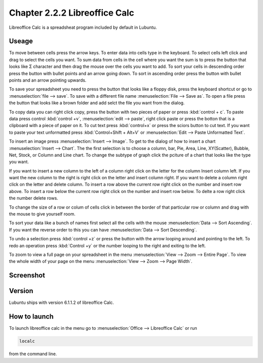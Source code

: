 Chapter 2.2.2 Libreoffice Calc
==============================

Libreoffice Calc is a spreadsheat program included by default in Lubuntu.

Useage
------
To move between cells press the arrow keys. To enter data into cells type in the keyboard. To select cells left click and drag to select the cells you want. To sum data from cells in the cell where you want the sum is to press the button that looks like Σ character and then drag the mouse over the cells you want to add. To sort your cells in descending order press the button with bullet points and an arrow going down. To sort in ascending order press the button with bullet points and an arrow pointing upwards.   

To save your spreadsheet you need to press the button that looks like a floppy disk, press the keyboard shortcut or go to :menuselection:`file --> save`. To save with a different file name :menuselection:`File --> Save as`. To open a file press the button that looks like a brown folder and add selct the file you want from the dialog. 

To copy data you can right click copy, press the button with two pieces of paper or press :kbd:`control + c`. To paste data press control :kbd:`control +v`, :menuselection:`edit -->  paste`, right click paste or press the botton that is a clipboard with a piece of paper on it. To cut text press :kbd:`control+x` or press the sciors button to cut text. If you want to paste your text unformatted press :kbd:`Control+Shift + Alt+V` or :menuselection:`Edit --> Paste Unformatted Text`.

To insert an image press :menuselection:`Insert --> Image`. To get to the dialog of how to insert a chart :menuselection:`Insert --> Chart`. The the first selection is to choose a column, bar, Pie, Area, Line, XY(Scatter), Bubble, Net, Stock, or Column and Line chart. To change the subtype of graph click the pciture of a chart that looks like the type you want.

If you want to insert a new column to the left of a column right click on the letter for the column Insert column left. If you want the new column to the right is right click on the letter and insert column right. If you want to delete a column right click on the letter and delete column. To insert a row above the current row right click on the number and insert row above. To insert a row below the current row right click on the number and insert row below. To delte a row right click the number delete rows.  

To change the size of a  row or colum of cells click in between the border of that particular row or column and drag with the mouse to give yourself room. 

To sort your data like a bunch of names first select all the cells with the mouse :menuselection:`Data --> Sort Ascending`. If you want the reverse order to this you can have :menuselection:`Data --> Sort Descending`.  

To undo a selection press :kbd:`control +z` or press the button with the arrow looping around and pointing to the left. To redo an operation press :kbd:`Control +y` or the number looping to the right and exiting to the left.  

To zoom to view a full page on your spreadsheet in the menu :menuselection:`View --> Zoom --> Entire Page`. To view the whole width of your page on the menu :menuselection:`View --> Zoom --> Page Width`.   

Screenshot
----------

.. image:: libreoffice_calc.png

Version
-------
Lubuntu ships with version  6.1.1.2 of libreoffice Calc. 

How to launch
-------------
To launch libreoffice calc in the menu go to :menuselection:`Office --> Libreoffice Calc` or run 

.. code::

   localc 
   
from the command line. 
